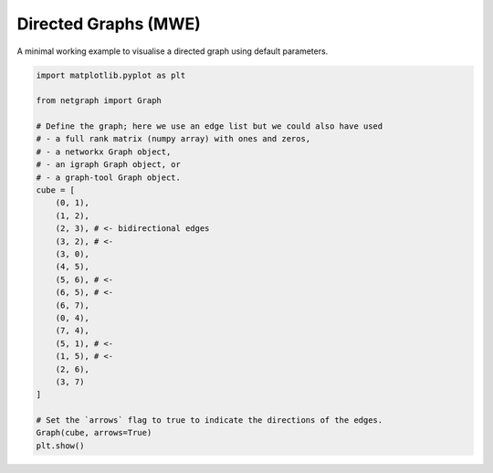 
.. DO NOT EDIT.
.. THIS FILE WAS AUTOMATICALLY GENERATED BY SPHINX-GALLERY.
.. TO MAKE CHANGES, EDIT THE SOURCE PYTHON FILE:
.. "sphinx_gallery_output/plot_02_directed_network.py"
.. LINE NUMBERS ARE GIVEN BELOW.

.. only:: html

    .. note::
        :class: sphx-glr-download-link-note

        Click :ref:`here <sphx_glr_download_sphinx_gallery_output_plot_02_directed_network.py>`
        to download the full example code

.. rst-class:: sphx-glr-example-title

.. _sphx_glr_sphinx_gallery_output_plot_02_directed_network.py:


Directed Graphs (MWE)
=====================

A minimal working example to visualise a directed graph using default parameters.

.. GENERATED FROM PYTHON SOURCE LINES 8-39



.. image-sg:: /sphinx_gallery_output/images/sphx_glr_plot_02_directed_network_001.png
   :alt: plot 02 directed network
   :srcset: /sphinx_gallery_output/images/sphx_glr_plot_02_directed_network_001.png
   :class: sphx-glr-single-img





.. code-block:: default


    import matplotlib.pyplot as plt

    from netgraph import Graph

    # Define the graph; here we use an edge list but we could also have used
    # - a full rank matrix (numpy array) with ones and zeros,
    # - a networkx Graph object,
    # - an igraph Graph object, or
    # - a graph-tool Graph object.
    cube = [
        (0, 1),
        (1, 2),
        (2, 3), # <- bidirectional edges
        (3, 2), # <-
        (3, 0),
        (4, 5),
        (5, 6), # <-
        (6, 5), # <-
        (6, 7),
        (0, 4),
        (7, 4),
        (5, 1), # <-
        (1, 5), # <-
        (2, 6),
        (3, 7)
    ]

    # Set the `arrows` flag to true to indicate the directions of the edges.
    Graph(cube, arrows=True)
    plt.show()


.. rst-class:: sphx-glr-timing

   **Total running time of the script:** ( 0 minutes  0.417 seconds)


.. _sphx_glr_download_sphinx_gallery_output_plot_02_directed_network.py:


.. only :: html

 .. container:: sphx-glr-footer
    :class: sphx-glr-footer-example



  .. container:: sphx-glr-download sphx-glr-download-python

     :download:`Download Python source code: plot_02_directed_network.py <plot_02_directed_network.py>`



  .. container:: sphx-glr-download sphx-glr-download-jupyter

     :download:`Download Jupyter notebook: plot_02_directed_network.ipynb <plot_02_directed_network.ipynb>`


.. only:: html

 .. rst-class:: sphx-glr-signature

    `Gallery generated by Sphinx-Gallery <https://sphinx-gallery.github.io>`_
